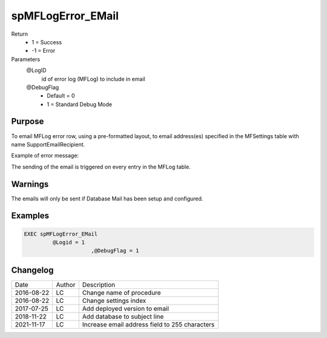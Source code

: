 
==================
spMFLogError_EMail
==================

Return
  - 1 = Success
  - -1 = Error

Parameters
  @LogID
    id of error log (MFLog) to include in email
  @DebugFlag
    - Default = 0
    - 1 = Standard Debug Mode

Purpose
=======

To email MFLog error row, using a pre-formatted layout, to email address(es) specified in the MFSettings table with name SupportEmailRecipient.  

Example of error message: |image1|

The sending of the email is triggered on every entry in the MFLog table.


Warnings
========

The emails will only be sent if Database Mail has been setup and configured.

Examples
========

.. code:: sql

     EXEC spMFLogError_EMail 
              @Logid = 1
			  ,@DebugFlag = 1  

Changelog
=========

==========  =========  ========================================================
Date        Author     Description
----------  ---------  --------------------------------------------------------
2016-08-22  LC         Change name of procedure
2016-08-22  LC         Change settings index
2017-07-25	LC         Add deployed version to email
2018-11-22	LC         Add database to subject line
2021-11-17  LC         Increase email address field to 255 characters  

==========  =========  ========================================================

.. |image1| image:: Image_1.jpg

